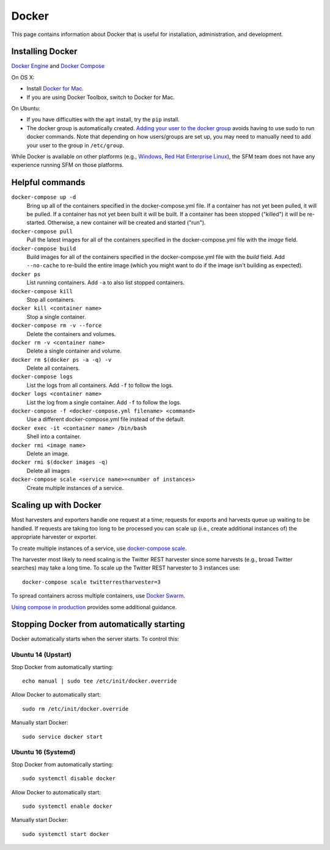 ========
 Docker
========

This page contains information about Docker that is useful for installation,
administration, and development.

.. _docker-installing:

-------------------
 Installing Docker
-------------------

`Docker Engine <https://www.docker.com/>`_ and `Docker Compose <https://docs.docker.com/compose/>`_

On OS X:

* Install `Docker for Mac <https://www.docker.com/products/docker#/mac>`_.
* If you are using Docker Toolbox, switch to Docker for Mac.

On Ubuntu:

* If you have difficulties with the ``apt`` install, try the ``pip`` install.
* The docker group is automatically created. `Adding your user to the docker
  group <https://docs.docker.com/v1.8/installation/ubuntulinux/#create-a-docker-group>`_
  avoids having to use sudo to run docker commands. Note that depending on how
  users/groups are set up, you may need to manually need to add your user to the
  group in ``/etc/group``.

While Docker is available on other platforms (e.g., `Windows <https://docs.docker.com/engine/installation/windows/>`_,
`Red Hat Enterprise Linux <https://docs.docker.com/engine/installation/linux/rhel/>`_), the SFM team does not have any experience running
SFM on those platforms.

.. _docker-helpful:

------------------
 Helpful commands
------------------

``docker-compose up -d``
    Bring up all of the containers specified in the docker-compose.yml file. If a container has not yet been pulled,
    it will be pulled. If a container has not yet been built it will be built. If a container has been stopped ("killed")
    it will be re-started. Otherwise, a new container will be created and started ("run").

``docker-compose pull``
    Pull the latest images for all of the containers specified in the docker-compose.yml file with the `image` field.

``docker-compose build``
    Build images for all of the containers specified in the docker-compose.yml file with the `build` field. Add ``--no-cache``
    to re-build the entire image (which you might want to do if the image isn't building as expected).

``docker ps``
    List running containers. Add ``-a`` to also list stopped containers.

``docker-compose kill``
    Stop all containers.

``docker kill <container name>``
    Stop a single container.

``docker-compose rm -v --force``
    Delete the containers and volumes.

``docker rm -v <container name>``
    Delete a single container and volume.

``docker rm $(docker ps -a -q) -v``
    Delete all containers.

``docker-compose logs``
    List the logs from all containers. Add ``-f`` to follow the logs.

``docker logs <container name>``
    List the log from a single container. Add ``-f`` to follow the logs.

``docker-compose -f <docker-compose.yml filename> <command>``
    Use a different docker-compose.yml file instead of the default.

``docker exec -it <container name> /bin/bash``
    Shell into a container.

``docker rmi <image name>``
    Delete an image.

``docker rmi $(docker images -q)``
    Delete all images

``docker-compose scale <service name>=<number of instances>``
    Create multiple instances of a service.

.. _docker-scaling:

------------------------
 Scaling up with Docker
------------------------

Most harvesters and exporters handle one request at a time; requests for exports and harvests queue up waiting
to be handled. If requests are taking too long to be processed you can scale up (i.e., create additional
instances of) the appropriate harvester or exporter.

To create multiple instances of a service, use `docker-compose scale <https://docs.docker.com/compose/reference/scale/>`_.

The harvester most likely to need scaling is the Twitter REST harvester since some harvests (e.g., broad Twitter
searches) may take a long time. To scale up the Twitter REST harvester to 3 instances use::

    docker-compose scale twitterrestharvester=3

To spread containers across multiple containers, use `Docker Swarm <https://docs.docker.com/swarm/overview/>`_.

`Using compose in production <https://docs.docker.com/compose/production/>`_ provides
some additional guidance.

.. _docker-stopping:

---------------------------------------------
 Stopping Docker from automatically starting
---------------------------------------------

Docker automatically starts when the server starts. To control this:

Ubuntu 14 (Upstart)
^^^^^^^^^^^^^^^^^^^
Stop Docker from automatically starting::

    echo manual | sudo tee /etc/init/docker.override

Allow Docker to automatically start::

    sudo rm /etc/init/docker.override

Manually start Docker::

    sudo service docker start

Ubuntu 16 (Systemd)
^^^^^^^^^^^^^^^^^^^
Stop Docker from automatically starting::

    sudo systemctl disable docker

Allow Docker to automatically start::

    sudo systemctl enable docker

Manually start Docker::

    sudo systemctl start docker